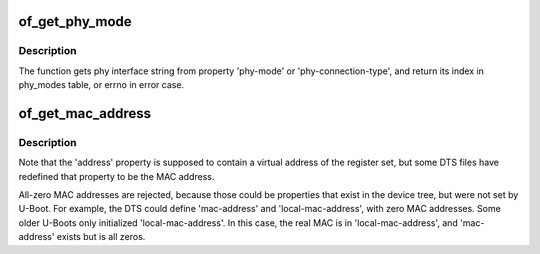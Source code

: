 .. -*- coding: utf-8; mode: rst -*-
.. src-file: drivers/of/of_net.c

.. _`of_get_phy_mode`:

of_get_phy_mode
===============

.. c:function:: int of_get_phy_mode(struct device_node *np)

    Get phy mode for given device_node

    :param struct device_node \*np:
        Pointer to the given device_node

.. _`of_get_phy_mode.description`:

Description
-----------

The function gets phy interface string from property 'phy-mode' or
'phy-connection-type', and return its index in phy_modes table, or errno in
error case.

.. _`of_get_mac_address`:

of_get_mac_address
==================

.. c:function:: const void *of_get_mac_address(struct device_node *np)

    address' is checked first, because that is supposed to contain to "most recent" MAC address. If that isn't set, then 'local-mac-address' is checked next, because that is the default address.  If that isn't set, then the obsolete 'address' is checked, just in case we're using an old device tree.

    :param struct device_node \*np:
        *undescribed*

.. _`of_get_mac_address.description`:

Description
-----------

Note that the 'address' property is supposed to contain a virtual address of
the register set, but some DTS files have redefined that property to be the
MAC address.

All-zero MAC addresses are rejected, because those could be properties that
exist in the device tree, but were not set by U-Boot.  For example, the
DTS could define 'mac-address' and 'local-mac-address', with zero MAC
addresses.  Some older U-Boots only initialized 'local-mac-address'.  In
this case, the real MAC is in 'local-mac-address', and 'mac-address' exists
but is all zeros.

.. This file was automatic generated / don't edit.


